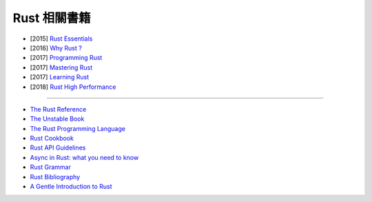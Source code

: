 ========================================
Rust 相關書籍
========================================

* [2015] `Rust Essentials <https://www.packtpub.com/application-development/rust-essentials>`_
* [2016] `Why Rust ? <http://www.oreilly.com/programming/free/why-rust.csp>`_
* [2017] `Programming Rust <http://shop.oreilly.com/product/0636920040385.do>`_
* [2017] `Mastering Rust <https://www.packtpub.com/application-development/mastering-rust>`_
* [2017] `Learning Rust <https://www.packtpub.com/application-development/learning-rust>`_
* [2018] `Rust High Performance <https://www.packtpub.com/application-development/rust-high-performance>`_

----

* `The Rust Reference <https://doc.rust-lang.org/nightly/reference>`_
* `The Unstable Book <https://doc.rust-lang.org/nightly/unstable-book/>`_
* `The Rust Programming Language <https://doc.rust-lang.org/nightly/book/second-edition/>`_
* `Rust Cookbook <https://rust-lang-nursery.github.io/rust-cookbook/>`_
* `Rust API Guidelines <https://rust-lang-nursery.github.io/api-guidelines/>`_
* `Async in Rust: what you need to know <https://aturon.github.io/apr/>`_
* `Rust Grammar <https://doc.rust-lang.org/nightly/grammar.html>`_
* `Rust Bibliography <https://forge.rust-lang.org/bibliography.html>`_
* `A Gentle Introduction to Rust <https://stevedonovan.github.io/rust-gentle-intro/>`_
